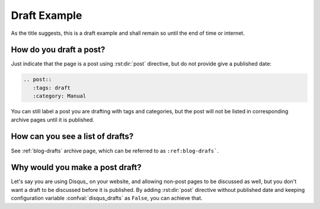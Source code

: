 Draft Example
=============

.. post::
   :tags: draft
   :category: Manual


As the title suggests, this is a draft example and shall remain so until
the end of time or internet.

How do you draft a post?
------------------------

Just indicate that the page is a post using :rst:dir:`post` directive,
but do not provide give a published date:

.. code-block:: rst

  .. post::
     :tags: draft
     :category: Manual


You can still label a post you are drafting with tags and categories, but the
post will not be listed in corresponding archive pages until it is published.

How can you see a list of drafts?
---------------------------------

See :ref:`blog-drafts` archive page, which can be referred to as
``:ref:blog-drafs```.


Why would you make a post draft?
--------------------------------

Let's say you are using Disqus_ on your website, and allowing non-post pages
to be discussed as well, but you don't want a draft to be discussed before
it is published.  By adding :rst:dir:`post` directive without published date
and keeping configuration variable :confval:`disqus_drafts` as ``False``,
you can achieve that.

